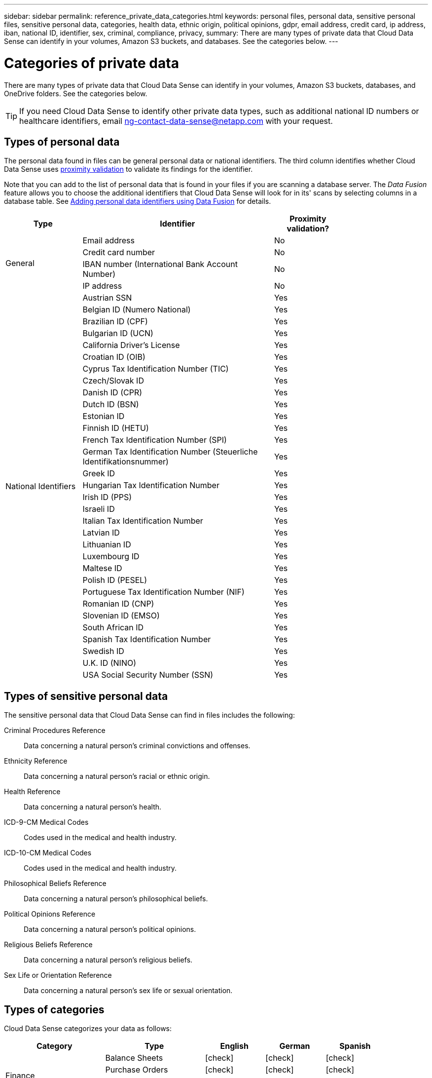 ---
sidebar: sidebar
permalink: reference_private_data_categories.html
keywords: personal files, personal data, sensitive personal files, sensitive personal data, categories, health data, ethnic origin, political opinions, gdpr, email address, credit card, ip address, iban, national ID, identifier, sex, criminal, compliance, privacy,
summary: There are many types of private data that Cloud Data Sense can identify in your volumes, Amazon S3 buckets, and databases. See the categories below.
---

= Categories of private data
:hardbreaks:
:nofooter:
:icons: font
:linkattrs:
:imagesdir: ./media/

[.lead]
There are many types of private data that Cloud Data Sense can identify in your volumes, Amazon S3 buckets, databases, and OneDrive folders. See the categories below.

TIP: If you need Cloud Data Sense to identify other private data types, such as additional national ID numbers or healthcare identifiers, email ng-contact-data-sense@netapp.com with your request.

== Types of personal data

The personal data found in files can be general personal data or national identifiers. The third column identifies whether Cloud Data Sense uses link:task_controlling_private_data.html#personal-data[proximity validation^] to validate its findings for the identifier.

Note that you can add to the list of personal data that is found in your files if you are scanning a database server. The _Data Fusion_ feature allows you to choose the additional identifiers that Cloud Data Sense will look for in its' scans by selecting columns in a database table. See link:task_managing_data_fusion.html[Adding personal data identifiers using Data Fusion^] for details.

[cols="20,50,18",width=80%,options="header"]
|===
| Type
| Identifier
| Proximity validation?

.4+| General | Email address | No
| Credit card number | No
| IBAN number (International Bank Account Number) | No
| IP address | No

.32+| National Identifiers | Austrian SSN | Yes
| Belgian ID (Numero National) | Yes
| Brazilian ID (CPF) | Yes
| Bulgarian ID (UCN) | Yes
| California Driver's License | Yes
| Croatian ID (OIB) | Yes
| Cyprus Tax Identification Number (TIC) | Yes
| Czech/Slovak ID | Yes
| Danish ID (CPR) | Yes
| Dutch ID (BSN) | Yes
| Estonian ID | Yes
| Finnish ID (HETU) | Yes
| French Tax Identification Number (SPI) | Yes
| German Tax Identification Number (Steuerliche Identifikationsnummer) | Yes
| Greek ID | Yes
| Hungarian Tax Identification Number | Yes
| Irish ID (PPS) | Yes
| Israeli ID | Yes
| Italian Tax Identification Number | Yes
| Latvian ID | Yes
| Lithuanian ID | Yes
| Luxembourg ID | Yes
| Maltese ID | Yes
| Polish ID (PESEL) | Yes
| Portuguese Tax Identification Number (NIF) | Yes
| Romanian ID (CNP) | Yes
| Slovenian ID (EMSO) | Yes
| South African ID | Yes
| Spanish Tax Identification Number | Yes
| Swedish ID | Yes
| U.K. ID (NINO) | Yes
| USA Social Security Number (SSN) | Yes
|===

== Types of sensitive personal data

The sensitive personal data that Cloud Data Sense can find in files includes the following:

// Civil Law Reference:: Data concerning a natural person’s civil law suits, offences, and procedures.
Criminal Procedures Reference::	Data concerning a natural person’s criminal convictions and offenses.
Ethnicity Reference::	Data concerning a natural person’s racial or ethnic origin.
Health Reference:: Data concerning a natural person’s health.
ICD-9-CM Medical Codes:: Codes used in the medical and health industry.
ICD-10-CM Medical Codes:: Codes used in the medical and health industry.
Philosophical Beliefs Reference::	Data concerning a natural person’s philosophical beliefs.
Political Opinions Reference:: Data concerning a natural person’s political opinions.
Religious Beliefs Reference::	Data concerning a natural person’s religious beliefs.
Sex Life or Orientation Reference::	Data concerning a natural person’s sex life or sexual orientation.

== Types of categories

Cloud Data Sense categorizes your data as follows:

[cols="25,25,15,15,15",width=90%,options="header"]
|===
| Category
| Type
| English
| German
| Spanish

.4+| Finance | Balance Sheets | icon:check[] | icon:check[] | icon:check[]
| Purchase Orders | icon:check[] | icon:check[] | icon:check[]
| Invoices | icon:check[] | icon:check[] | icon:check[]
| Quarterly Reports | icon:check[] | icon:check[] | icon:check[]

.6+| HR | Background Checks | icon:check[] |  | icon:check[]
| Compensation Plans | icon:check[] | icon:check[] | icon:check[]
| Employee Contracts | icon:check[] |  | icon:check[]
| Employee Reviews | icon:check[] |  | icon:check[]
| Health | icon:check[] |  | icon:check[]
| Resumes | icon:check[] | icon:check[] | icon:check[]

.2+| Legal| NDAs | icon:check[] | icon:check[] | icon:check[]
| Vendor-Customer contracts | icon:check[] | icon:check[] | icon:check[]

.2+| Marketing| Campaigns | icon:check[] | icon:check[] | icon:check[]
| Conferences | icon:check[] | icon:check[] | icon:check[]

.1+| Operations| Audit Reports | icon:check[] | icon:check[] | icon:check[]

.1+| Sales | Sales Orders | icon:check[] | icon:check[] |

.4+| Services | RFI | icon:check[] |  | icon:check[]
| RFP | icon:check[] |  | icon:check[]
| SOW | icon:check[] | icon:check[] | icon:check[]
| Training | icon:check[] | icon:check[] | icon:check[]

.1+| Support | Complaints and Tickets | icon:check[] | icon:check[] | icon:check[]

|===

The following *Metadata categories* are supported only in English:

* Application Data
* Archive Files
* Audio
* Business Application Data
* CAD Files
* Code
* Database and index files
* Design Files
* Email Application Data
* Executables
* Financial Application Data
* Health Application Data
* Images
* Logs
* Miscellaneous Documents
* Miscellaneous Presentations
* Miscellaneous Spreadsheets
* Videos

== Types of files

Cloud Data Sense scans all files for category and metadata insights and displays all file types in the file types section of the dashboard.

But when Data Sense detects Personal Identifiable Information (PII), or when it performs a DSAR search, only the following file formats are supported:
.CSV, .DCM, .DICOM, .DOC, .DOCX, .JSON, .PDF, .PPTX, .RTF, .TXT, .XLS, and .XLSX.

== Accuracy of information found

NetApp can't guarantee 100% accuracy of the personal data and sensitive personal data that Cloud Data Sense identifies. You should always validate the information by reviewing the data.

Based on our testing, the table below shows the accuracy of the information that Data Sense finds. We break it down by _precision_ and _recall_:

Precision:: The probability that what Data Sense finds has been identified correctly. For example, a precision rate of 90% for personal data means that 9 out of 10 files identified as containing personal information, actually contain personal information. 1 out of 10 files would be a false positive.

Recall:: The probability for Data Sense to find what it should. For example, a recall rate of 70% for personal data means that Data Sense can identify 7 out of 10 files that actually contain personal information in your organization. Data Sense would miss 30% of the data and it won’t appear in the dashboard.

We are constantly improving the accuracy of our results. Those improvements will be automatically available in future Data Sense releases.

[cols="25,20,20",width=80%,options="header"]
|===
| Type
| Precision
| Recall

| Personal data - General | 90%-95% | 60%-80%
| Personal data - Country identifiers | 30%-60% | 40%-60%
| Sensitive personal data | 80%-95% | 20%-30%
| Categories | 90%-97% | 60%-80%
|===
